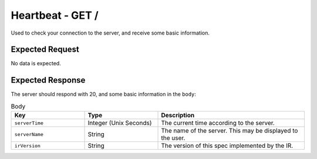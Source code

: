 Heartbeat - GET /
==================================

Used to check your connection to the server, and receive some basic information.

################
Expected Request
################

No data is expected.

#################
Expected Response
#################

The server should respond with 20, and some basic information in the ``body``:

.. list-table:: Body
    :widths: 25 25 50
    :header-rows: 1

    *   - Key
        - Type
        - Description
    *   - ``serverTime``
        - Integer (Unix Seconds)
        - The current time according to the server.
    *   - ``serverName``
        - String
        - The name of the server. This may be displayed to the user.
    *   - ``irVersion``
        - String
        - The version of this spec implemented by the IR.
